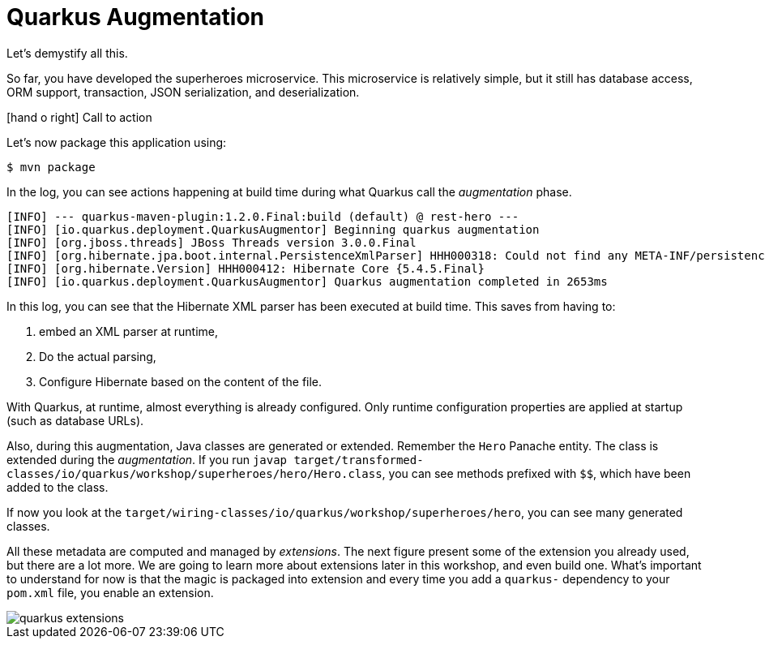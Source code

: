 [[quarkus-augmentation]]
= Quarkus Augmentation
:icons: font

Let's demystify all this.

So far, you have developed the superheroes microservice.
This microservice is relatively simple, but it still has database access, ORM support, transaction, JSON serialization, and deserialization.

icon:hand-o-right[role="red", size=2x] [red big]#Call to action#

Let's now package this application using:

[source, shell]
----
$ mvn package
----

In the log, you can see actions happening at build time during what Quarkus call the _augmentation_ phase.

[source, shell]
----
[INFO] --- quarkus-maven-plugin:1.2.0.Final:build (default) @ rest-hero ---
[INFO] [io.quarkus.deployment.QuarkusAugmentor] Beginning quarkus augmentation
[INFO] [org.jboss.threads] JBoss Threads version 3.0.0.Final
[INFO] [org.hibernate.jpa.boot.internal.PersistenceXmlParser] HHH000318: Could not find any META-INF/persistence.xml file in the classpath
[INFO] [org.hibernate.Version] HHH000412: Hibernate Core {5.4.5.Final}
[INFO] [io.quarkus.deployment.QuarkusAugmentor] Quarkus augmentation completed in 2653ms
----

In this log, you can see that the Hibernate XML parser has been executed at build time.
This saves from having to:

1. embed an XML parser at runtime,
2. Do the actual parsing,
3. Configure Hibernate based on the content of the file.

With Quarkus, at runtime, almost everything is already configured.
Only runtime configuration properties are applied at startup (such as database URLs).

Also, during this augmentation, Java classes are generated or extended.
Remember the `Hero` Panache entity.
The class is extended during the _augmentation_.
If you run `javap target/transformed-classes/io/quarkus/workshop/superheroes/hero/Hero.class`, you can see methods prefixed with `$$`, which have been added to the class.

If now you look at the `target/wiring-classes/io/quarkus/workshop/superheroes/hero`, you can see many generated classes.

All these metadata are computed and managed by _extensions_.
The next figure present some of the extension you already used, but there are a lot more.
We are going to learn more about extensions later in this workshop, and even build one.
What's important to understand for now is that the magic is packaged into extension and every time you add a `quarkus-` dependency to your `pom.xml` file, you enable an extension.

image::quarkus-extensions.png[]





